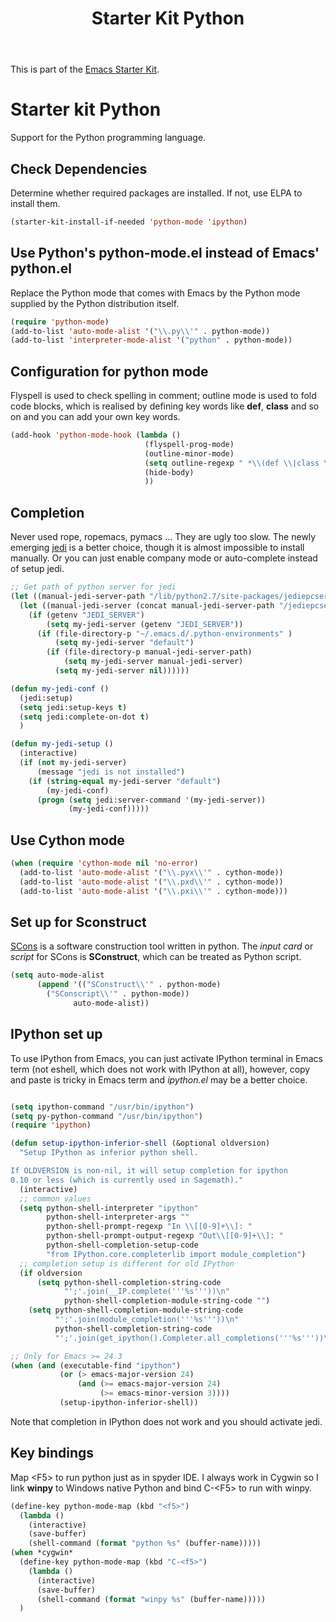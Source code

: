 #+TITLE: Starter Kit Python
#+OPTIONS: toc:nil num:nil ^:nil

This is part of the [[file:starter-kit.org][Emacs Starter Kit]].

* Starter kit Python

Support for the Python programming language.

** Check Dependencies

Determine whether required packages are installed. If not, use ELPA to
install them.
#+begin_src emacs-lisp
  (starter-kit-install-if-needed 'python-mode 'ipython)
#+end_src

** Use Python's python-mode.el instead of Emacs' python.el
   :PROPERTIES:
   :CUSTOM_ID: python
   :END:
Replace the Python mode that comes with Emacs by the Python mode
supplied by the Python distribution itself.
#+begin_src emacs-lisp
(require 'python-mode)
(add-to-list 'auto-mode-alist '("\\.py\\'" . python-mode))
(add-to-list 'interpreter-mode-alist '("python" . python-mode))
#+end_src

** Configuration for python mode
Flyspell is used to check spelling in comment; outline mode is used to fold
code blocks, which is realised by defining key words like *def*, *class* and
so on and you can add your own key words.
#+BEGIN_SRC emacs-lisp
(add-hook 'python-mode-hook (lambda ()
                              (flyspell-prog-mode)
                              (outline-minor-mode)
                              (setq outline-regexp " *\\(def \\|class \\|if __name__\\)")
                              (hide-body)
                              ))
#+END_SRC

** Completion
Never used rope, ropemacs, pymacs ... They are ugly too slow. The newly
emerging [[https://github.com/davidhalter/jedi][jedi]] is a better choice, though it is almost impossible to install
manually. Or you can just enable company mode or auto-complete instead of
setup jedi.
#+BEGIN_SRC emacs-lisp
;; Get path of python server for jedi
(let ((manual-jedi-server-path "/lib/python2.7/site-packages/jediepcserver-0.0.0-py2.7.egg"))
  (let ((manual-jedi-server (concat manual-jedi-server-path "/jediepcserver.py")))
    (if (getenv "JEDI_SERVER")
        (setq my-jedi-server (getenv "JEDI_SERVER"))
      (if (file-directory-p "~/.emacs.d/.python-environments" )
          (setq my-jedi-server "default")
        (if (file-directory-p manual-jedi-server-path)
            (setq my-jedi-server manual-jedi-server)
          (setq my-jedi-server nil))))))

(defun my-jedi-conf ()
  (jedi:setup)
  (setq jedi:setup-keys t)
  (setq jedi:complete-on-dot t)
  )

(defun my-jedi-setup ()
  (interactive)
  (if (not my-jedi-server)
      (message "jedi is not installed")
    (if (string-equal my-jedi-server "default")
        (my-jedi-conf)
      (progn (setq jedi:server-command '(my-jedi-server))
             (my-jedi-conf)))))
#+END_SRC

** Use Cython mode
   :PROPERTIES:
   :CUSTOM_ID: cython
   :END:
#+begin_src emacs-lisp
  (when (require 'cython-mode nil 'no-error)
    (add-to-list 'auto-mode-alist '("\\.pyx\\'" . cython-mode))
    (add-to-list 'auto-mode-alist '("\\.pxd\\'" . cython-mode))
    (add-to-list 'auto-mode-alist '("\\.pxi\\'" . cython-mode)))
#+end_src

** Set up for Sconstruct
[[http://www.scons.org/][SCons]] is a software construction tool written in python. The /input card/ or
/script/ for SCons is *SConstruct*, which can be treated as Python script.
#+BEGIN_SRC emacs-lisp
(setq auto-mode-alist
      (append '(("SConstruct\\'" . python-mode)
		("SConscript\\'" . python-mode))
              auto-mode-alist))
#+END_SRC

** IPython set up
To use IPython from Emacs, you can just activate IPython terminal in Emacs
term (not eshell, which does not work with IPython at all), however, copy and
paste is tricky in Emacs term and /ipython.el/ may be a better choice.
#+BEGIN_SRC emacs-lisp

(setq ipython-command "/usr/bin/ipython")
(setq py-python-command "/usr/bin/ipython")
(require 'ipython)

(defun setup-ipython-inferior-shell (&optional oldversion)
  "Setup IPython as inferior python shell.

If OLDVERSION is non-nil, it will setup completion for ipython
0.10 or less (which is currently used in Sagemath)."
  (interactive)
  ;; common values
  (setq python-shell-interpreter "ipython"
        python-shell-interpreter-args ""
        python-shell-prompt-regexp "In \\[[0-9]+\\]: "
        python-shell-prompt-output-regexp "Out\\[[0-9]+\\]: "
        python-shell-completion-setup-code
        "from IPython.core.completerlib import module_completion")
  ;; completion setup is different for old IPython
  (if oldversion
      (setq python-shell-completion-string-code
            "';'.join(__IP.complete('''%s'''))\n"
            python-shell-completion-module-string-code "")
    (setq python-shell-completion-module-string-code
          "';'.join(module_completion('''%s'''))\n"
          python-shell-completion-string-code
          "';'.join(get_ipython().Completer.all_completions('''%s'''))\n")))

;; Only for Emacs >= 24.3
(when (and (executable-find "ipython") 
           (or (> emacs-major-version 24)
               (and (>= emacs-major-version 24)
                    (>= emacs-minor-version 3))))
           (setup-ipython-inferior-shell))
#+END_SRC

Note that completion in IPython does not work and you should activate jedi.
** Key bindings
   
Map <F5> to run python just as in spyder IDE. I always work in Cygwin so I
link *winpy* to Windows native Python and bind C-<F5> to run with winpy.
#+BEGIN_SRC emacs-lisp
(define-key python-mode-map (kbd "<f5>")
  (lambda ()
    (interactive)
    (save-buffer)
    (shell-command (format "python %s" (buffer-name)))))
(when *cygwin*
  (define-key python-mode-map (kbd "C-<f5>")
    (lambda ()
      (interactive)
      (save-buffer)
      (shell-command (format "winpy %s" (buffer-name)))))
  )

#+END_SRC

